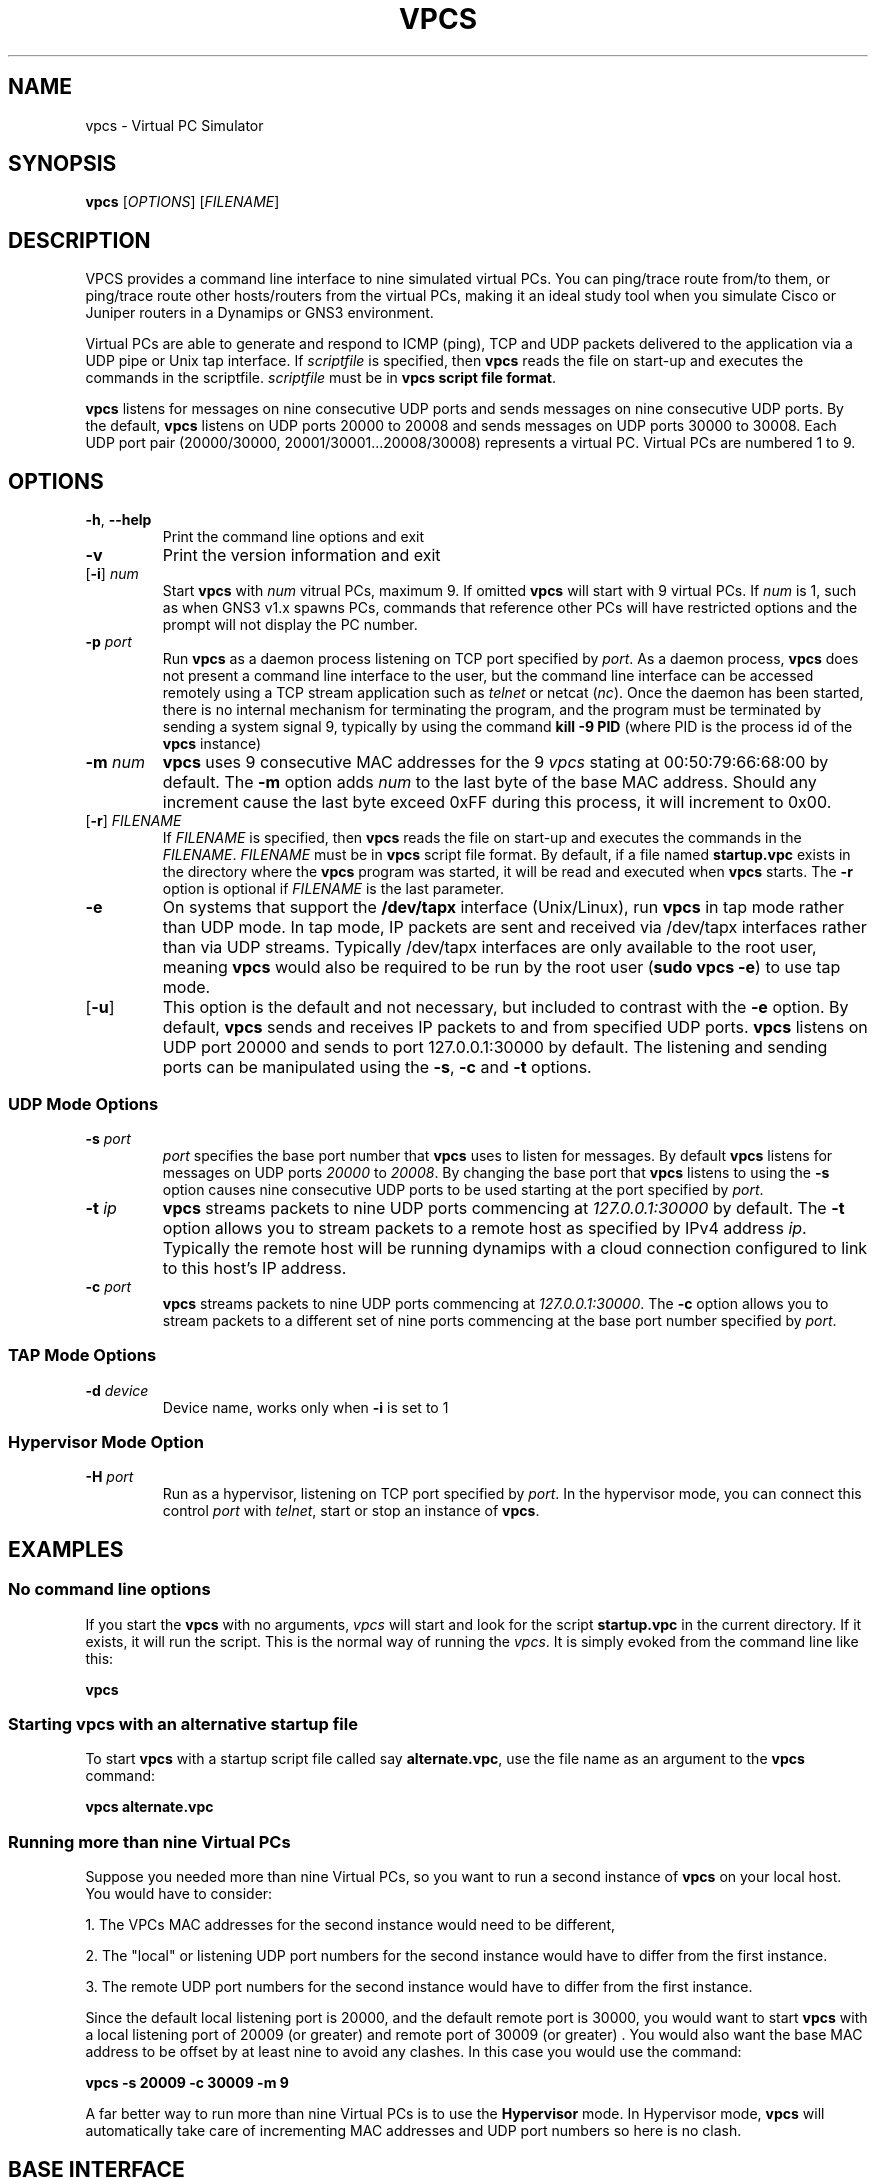 
.TH VPCS "1" "2013-12-16" "0.6" "Virtual PC Simulator" 
./ Last revision: 2014-11-18 15:50:00
.hy 0 
.if n 
.ad l 
.SH NAME
vpcs \- Virtual PC Simulator
.SH SYNOPSIS
.B vpcs
[\fIOPTIONS\fR] [\fIFILENAME\fR]
.SH DESCRIPTION
.PP
VPCS provides a command line interface to nine simulated virtual PCs.  You can ping/trace route from/to them, or ping/trace route other hosts/routers from the virtual PCs, making it an ideal study tool when you simulate Cisco or Juniper routers in a Dynamips or GNS3 environment.
.PP
Virtual PCs are able to generate and respond to ICMP (ping), TCP and UDP packets delivered to the application via a UDP pipe or Unix tap interface.  If \fIscriptfile\fR is specified, then \fBvpcs \fRreads the file on start-up and executes the commands in the scriptfile.  \fIscriptfile\fR must be in \fBvpcs script file format\fR.
.PP
\fBvpcs\fR listens for messages on nine consecutive UDP ports and sends messages on nine consecutive UDP ports.  By the default, \fBvpcs\fR listens on UDP ports 20000 to 20008 and sends messages on UDP ports 30000 to 30008.  Each UDP port pair (20000/30000, 20001/30001...20008/30008) represents a virtual PC.  Virtual PCs are numbered 1 to 9.
.SH OPTIONS
.TP
\fB-h\fR, \fB--help\fR
Print the command line options and exit
.TP
\fB-v\fR
Print the version information and exit
.TP
[\fB-i\fR] \fInum\fR
Start \fBvpcs\fR with \fInum\fR vitrual PCs, maximum 9.  If omitted \fBvpcs\fR will start with 9 virtual PCs. If \fInum\fR is 1, such as when GNS3 v1.x spawns PCs, commands that reference other PCs will have restricted options and the prompt will not display the PC number.  
.TP
\fB-p\fR \fIport\fR
Run \fBvpcs\fR as a daemon process listening on TCP port specified by \fIport\fR.  As a daemon process, \fBvpcs\fR does not present a command line interface to the user, but the command line interface can be accessed remotely using a TCP stream application such as \fItelnet\fR or netcat (\fInc\fR).  Once the daemon has been started, there is no internal mechanism for terminating the program, and the program must be terminated by sending a system signal 9, typically by using the command \fBkill \-9 PID\fR (where PID is the process id of the \fBvpcs \fRinstance)
.TP
\fB-m\fR \fInum\fR
\fBvpcs\fR uses 9 consecutive MAC addresses for the 9 \fIvpcs\fR stating at 00:50:79:66:68:00 by default. The \fB-m\fR option adds \fInum\fR to the last byte of the base MAC address.  Should any increment cause the last byte exceed 0xFF during this process, it will increment to 0x00.
.TP
[\fB-r\fR] \fIFILENAME\fR
If \fIFILENAME\fR is specified, then \fBvpcs\fR reads the file on start-up and 
executes the commands in the \fIFILENAME\fR.  \fIFILENAME \fR must be in 
\fBvpcs\fR script file format.  By default, if a file named \fBstartup.vpc\fR 
exists in the directory where the \fBvpcs\fR program was started, it will be 
read and executed when \fBvpcs\fR starts.  The \fB-r\fR option is optional if 
\fIFILENAME\fR is the last parameter.
.TP
\fB-e\fR
On systems that support the \fB/dev/tapx\fR interface (Unix/Linux), run \fBvpcs\fR in tap mode rather than UDP mode.  In tap mode, IP packets are sent and received via /dev/tapx interfaces rather than via UDP streams.  Typically /dev/tapx interfaces are only available to the root user, meaning \fBvpcs\fR would also be required to be run by the root user (\fBsudo vpcs \-e\fR) to use tap mode.
.TP
[\fB-u\fR]
This option is the default and not necessary, but included to contrast with the \fB-e\fR option.  By default, \fBvpcs\fR sends and receives IP packets to and from specified UDP ports. \fBvpcs\fR listens on UDP port 20000 and sends to port 127.0.0.1:30000 by default.  The listening and sending ports can be manipulated using the \fB-s\fR, \fB-c\fR and \fB-t\fR options.
.SS "UDP Mode Options"
.TP
\fB-s\fR \fIport\fR
\fIport\fR specifies the base port number that \fBvpcs\fR uses to listen for messages. By default \fBvpcs\fR listens for messages on UDP ports \fI20000\fR to \fI20008\fR.  By changing the base port that \fBvpcs\fR listens to using the \fB-s\fR option causes nine consecutive UDP ports to be used starting at the port specified by \fIport\fR.
.TP
\fB-t\fR \fIip\fR
\fBvpcs\fR streams packets to nine UDP ports commencing at \fI127.0.0.1:30000\fR by default.  The \fB-t\fR option allows you to stream packets to a remote host as specified by IPv4 address \fIip\fR. Typically the remote host will be running dynamips with a cloud connection configured to link to this host’s IP address.
.TP
\fB-c\fR \fIport\fR
\fBvpcs\fR streams packets to nine UDP ports commencing at \fI127.0.0.1:30000\fR.  The \fB-c\fR option allows you to stream packets to a different set of nine ports commencing at the base port number specified by \fIport\fR.

.SS "TAP Mode Options"
.TP
\fB-d\fR \fIdevice\fR 
Device name, works only when \fB-i\fR is set to 1

.SS "Hypervisor Mode Option"
.TP
\fB-H\fR \fIport\fR
Run as a hypervisor, listening on TCP port specified by \fIport\fR.  In the hypervisor mode, you can connect this control \fIport\fR with \fItelnet\fR, start or stop an instance of \fBvpcs\fR.


.SH EXAMPLES
.SS "No command line options"
If you start the \fBvpcs\fR with no arguments, \fIvpcs\fR will start and look for the script \fBstartup.vpc\fR in the current directory.  If it exists, it will run the script.  This is the normal way of running the \fIvpcs\fR.  It is simply evoked from the command line like this:
.PP
\fBvpcs\fR
.PP
.SS "Starting vpcs with an alternative startup file"
To start  \fBvpcs\fR with a startup script file called say \fBalternate.vpc\fR, use the file name as an argument to the \fBvpcs\fR command:
.PP
\fBvpcs alternate.vpc\fR
.SS "Running more than nine Virtual PCs"
Suppose you needed more than nine Virtual PCs, so you want to run a second instance of \fBvpcs\fR on your local host.  You would have to consider:
.PP
1. The VPCs MAC addresses for the second instance would need to be different,
.PP
2. The "local" or listening UDP port numbers for the second instance would have to differ from the first instance.
.PP
3. The remote UDP port numbers for the second instance would have to differ from the first instance.
.PP
Since the default local listening port is 20000, and the default remote port is 30000, you would want to start \fBvpcs\fR with a local listening port of 20009 (or greater) and remote port of 30009 (or greater) .  You would also want the base MAC address to be offset by at least nine to avoid any clashes.  In this case you would use the command:
.PP
\fBvpcs \-s 20009 \-c 30009 \-m 9\fR
.PP
A far better way to run more than nine Virtual PCs is to use the \fBHypervisor \fRmode.  In Hypervisor mode, \fBvpcs \fRwill automatically take care of incrementing MAC addresses and UDP port numbers so here is no clash. 
.SH BASE INTERFACE
\fBvpcs\fR presents the user with a command line interface (unless daemon mode has been invoked by the \fB-p\fR option). The interface prompt indicates which of the 9 virtual PCs currently has focus by indicating the VPC number in brackets.  Eg.:
.br
VPCS[1]>
.br
Here the digit 1 inside the brackets indicates that VPC 1 has focus, and any traffic generated will be sent from VPC 1, and basic \fBshow\fR commands will relate to VPC 1.
.br

.br
Note: When started with the \fB-i 1\fR option, VPC 1 always has focus, and the prompt does NOT display the VPC number in brackets. Eg.:
.br
VPCS>
.br
.br

.SS Basic commands supported are:
.TP 7
\fB?\fR
Print help
.TP
\fB!\fR \fICOMMAND\fR [\fIARG\fR ...]
Invoke an OS \fiCOMMAND\fR with optional \fIARG(S)\fR as its arguments
.TP
\fIdigit\fR
Switch to the VPC\fIdigit\fR. \fIdigit\fR range 1 to 9
.TP
\fBarp\fR [\fIdigit\fR|\fBall\fR]
Shortcut for: \fBshow arp\fR. Show arp table for VPC \fIdigit\fR (default this VPC) or all VPCs
.TP
\fBclear ip\fR|\fBipv6\fR|\fBarp\fR|\fBneighbor\fR|\fBhist\fR 
Clear IPv4/IPv6, arp/neighbor cache, command history
.TP
\fBdhcp\fR [\fIOPTION\fR]
Shortcut for: \fBip dhcp\fR. Attempt to obtain IPv4 address, mask, gateway and DNS via DHCP
.TP
\fBdisconnect\fR
Exit the telnet session (daemon mode)
.TP
\fBecho\fR \fITEXT\fR
Display \fITEXT\fR in output
.TP
\fBhelp\fR
Print help
.TP
\fBhistory\fR
Shortcut for: \fBshow history\fR. List the command history
.TP
\fBip\fR \fIARG\fR ... [\fIOPTION\fR]
Configure the current VPC's IP settings
.br
.TP
       ARG ...:
\fIaddress\fR [\fImask\fR] [\fIgateway\fR]
.br
\fIaddress\fR [\fIgateway\fR] [\fImask\fR]
.TP 10
.ti 10
Set the VPC's ip, default gateway ip and network mask. 
Default IPv4 mask is /24, IPv6 is /64. Example:
.br
\fBip 10.1.1.70/26 10.1.1.65\fR sets the VPC's ip to 10.1.1.70, the gateway to 10.1.1.65, the netmask to 255.255.255.192.
.br
In tap mode, the ip of the tapx is the maximum host ID of the subnet. In the example above the tapx ip would be 10.1.1.126
.br
mask may be written as /26, 26 or 255.255.255.192
.TP 
\fB       auto           
Attempt to obtain IPv6 address, mask and gateway using SLAAC
.TP
\fB       dhcp\fR [\fIOPTION\fR]  
Attempt to obtain IPv4 address, mask, gateway, DNS via DHCP
.br
OPTION:
  \fB\-d\fR   Show DHCP packet decode
  \fB\-r\fR   Renew DHCP lease
  \fB\-x\fR   Release DHCP lease
.TP
       \fBdns\fI ip\fR
Set DNS server \fIip\fR, delete if \fIip\fR is '0'
.TP
       \fBdomain\fI NAME
Set local domain name to \fINAME\fR.  The domain name will be added to host names when using commands that support names. Example:
If the domain name was set to \fBexample.com\fR, then a command of \fBping abcd\fR would cause the VPCS to attempt to resolve the name \fBabcd.example.com\fR.
.TP 7
\fBload\fR [\fIFILENAME\fR[.vpc]]
Load the configuration/scriptfile from the file \fIFILENAME\fR. If \fIFILENAME\fR ends with '.vpc', then the '.vpc' can be omitted. If \fIFILENAME\fR is omitted then \fIstartup.vpc\fR will be loaded if it exists. When the file is loaded, each line of the file is executed as a VPCS command. If the state of the echo flag is on, the command will be echoed to the console before execution, except:
.TP 9
       *
If the command is prefixed with a '@' symbol (eg \fB@set echo color red\fR);
.TP 9
       * 
If the command is an \fBecho\fR command;
.TP 9
       * 
If the command is a \fBsleep\fR command
.br
Note: The command \fBsleep 0\fR will be echoed if the echo flag is on
.br
See \fBset echo\fR and \fBshow echo\fR

Note: Press Ctrl+C to interrupt the running script.
.TP 7
\fBping\fR \fIHOST\fR [\fIOPTION\fR ...]
Ping the network \fIHOST\fR with ICMP (default) or TCP/UDP. \fIHOST\fR can be an ip address or name
 OPTIONS:
 \fB-1\fR          ICMP mode, default
 \fB-2\fR          UDP mode
 \fB-3\fR          TCP mode
 \fB-c \fIcount\fR    Packet count, default 5
 \fB-D\fR          Set the Don't Fragment bit
 \fB-f \fIFLAG\fR     Tcp header FLAG |\fBC\fR|\fBE\fR|\fBU\fR|\fBA\fR|\fBP\fR|\fBR\fR|\fBS\fR|\fBF\fR|
                        bits |7 6 5 4 3 2 1 0|
 \fB-i \fIms\fR       Wait \fIms\fR milliseconds between sending each packet
 \fB-l \fIsize\fR     Data size
 \fB-P \fIprotocol\fR Use IP \fIprotocol\fR in ping packets
               \fB1\fR - ICMP (default), \fB17\fR - UDP, \fB6\fR - TCP
 \fB-p \fIport\fR     Destination port
 \fB-s \fIport\fR     Source port
 \fB-T \fIttl\fR      Set \fIttl\fR, default 64
 \fB-t \fR         Send packets until interrupted by Ctrl+C
 \fB-w \fIms\fR       Wait \fIms\fR milliseconds to receive the response
 Notes: 1. Using names requires DNS to be set.
        2. Use Ctrl+C to stop the command.
.TP
\fBquit\fR
Quit program
.TP
\fBrelay\fR \FIARG\FR ...
Configure packet relay between UDP ports.

The relay command allows the VPCS to become a virtual patch panel 
where connections can be dynamically changed using the \fBrelay\fR command. 
There are three steps required to use VPCS as a virtual patch panel.
.TP 10
       1. 
A \fBrelay hub\fR port must be defined using the \fBrelay port \fIport\fR command.
.TP 10
       2.
Remote NIO_UDP connections (cloud connections in GNS3) 
use this \fBhub \fBport\fR as the remote port, ensuring each NIO_UDP 
connection has a unique 
\fBlocal\fR port. (The local \fBport\fR numbers will be used to 'patch' the 
connection). VPC instances can be directed to use this hub port as 
their remote port using the command \fBset rport \fIport\fR.
.TP 10
       3. The 'patching' is completed using the command:
.br
\fBrelay add [\fIip1\fB:]\fIport1 \fB[\fIip2\fB:]\fIport2\fR, 
where \fIport1\fR and \fIport2\fR are the local port numbers used in step 2.
.TP 12
     ARG:
.TP 35
     \fBadd \fR[\fIip1\fR:]\fIport1 \fR[\fIip2\fR:]\fIport2\fR
Relay the packets between \fIip1\fR and \fIip2\fR
.TP 35
     \fBdel \fR[\fIip1\fR:]\fIport1 \fR[\fIip2\fR:]\fIport2\fR   
Delete the relay rule
.TP 35
     \fBdel \fIid\fR
Delete the relay rule
.TP 35
     \fBdump \fR[\fBon\fR|\fBoff\fR]                 
Dump relay packets to file
.TP 35
     \fBport \fIport\fR                     
Set relay hub port
.TP 35
     \fBshow\fR            
Show the relay rules

Note: \fIip1\fR and i\fIp2\fR are 127.0.0.1 by default
.TP 7
\fBrlogin\fR [\fIip\fR] \fIport\fR
Telnet to \fIport\fr on host at \fIip\fR (relative to host PC). To attach to the console of a virtual router running on port 2000 of this
host PC, use \fBrlogin 2000\fR
.br
To telnet to the port 2004 of a remote host 10.1.1.1, use \fBrlogin 10.1.1.1 2004
.TP
\fBsave\fR [\fIFILENAME\fR[.vpc]]
Save the configuration to the scriptfile \fIFILENAME.vpc\fR. If there is no '.' in
\fIFILENAME\fR then a '.vpc' extension is added. If \fIFILENAME\fR is omitted then the
configuration will be saved to \fIstartup.vpc\fR
.TP
\fBset\fR \fIARG\fR ...
Set hostname, connection port, ipfrag state, dump options and echo options
.TP 12
     ARG:
.TP 18
     \fBdump\fI FLAG\fR [[\fIFLAG\fR]...]    
Set the packet dump flags for this VPC.
.PP
          FLAG:
.TP 18
          \fIall\fR
All the packets including incoming.
 must use [detail|mac|raw] as well as 'all'
.TP
          \fBdetail\fR          
Print protocol
.TP
          \fBfile\fR    
Dump packets to file vpcs[id]_yyyymmddHHMMSS.pcap'
.TP
          \fBoff\fR         
Clear all the flags
.TP
          \fBmac\fR          
Print hardware MAC address
.TP
          \fBraw\fR          
Print the first 40 bytes
.TP 
    \fBecho on|off|[color \fBclear|\fIFGCOLOR\fR [\fIBGCOLOR\fR]]    
Sets the state of the echo flag used when executing script files,
or sets the color of text to \fIFGCOLOR\fR with optional \fIBGCOLOR\fR. 
\fBset echo color clear\fR resets colors to their defaults.
.br
Color list: black, red, green, yellow, blue, magenta, cyan, white
.TP
    \fBlport \fIport\fR     
Local port
.TP
    \fBmtu \fIvalue\fR            
Set the size of the maximum transmission unit of the interface
.TP
    \fBpcname \fINAME\fR
Set the hostname of the current VPC to \fINAME\fR
.TP
    \fBrport \fIport\fR           
Remote peer port
.TP
    \fBrhost \fIip\fR           
Remote peer host IPv4 address
.TP 7
\fBshow\fR [\fIARG\fR ...]
Show information for ARG
.TP 18
    ARG:
.TP
    \fBarp\fR [\fIdigit\fR|\fBall\fR]    
Show arp table for VPC digit or all VPCs
.TP
    \fBdump\fR [\fIdigit\fR|\fBall\fR]   
Show dump flags for VPC digit or all VPCs
.TP
    \fBecho               
Show the status of the echo flag. See set echo ?
.TP
    \fBhistory            
List the command history
.TP
    \fBip \fR[\fIdigit\fR|\fBall\fR]
Show IPv4 details for VPC digit or all VPCs.
Shows VPC Name, IP address, mask, gateway, DNS, MAC, lport, rhost:rport and MTU
.TP
    \fBipv6 \fR[\fIdigit\fR|\fBall\fR]
Show IPv6 details for VPC digit or all VPCs.
Shows VPC Name, IPv6 addresses/mask, gateway, MAC,
lport, rhost:rport and MTU
.TP
    \fBversion            
Show the version information

Notes:
.br
1. If no parameter is given, the key information of all VPCs will be displayed
.br
2. If no parameter is given for arp/dump/ip/ipv6 information for the current VPC will be displayed.
.TP 7
\fBsleep\fR [\fIseconds\fR] [\fItext\fR]
Print \fItext\fR and pause execution of script for \fItime\fR seconds.
If \fIseconds\fR is zero or missing, pause until a key is pressed.
Default text when no parameters given: 'Press any key to continue'
.TP
\fBtrace\fI HOST\fR [\fIOPTION\fR ...]
Print the path packets take to the network \fI HOST\fR. \fI HOST\fR can be an ip address or name.
.TP 18
    OPTIONS:
.TP
      \fB-P \fIprotocol    
Use IP \fIprotocol\fR in trace packets
 \fB1\fR - icmp, \fB17\fR - udp (default), \fB6\fR - tcp
.TP
      \fB-m \fIttl         
Maximum \fIttl\fR, default 8
.PP
      Notes: 1. Using names requires DNS to be set.
             2. Use Ctrl+C to stop the command.
.TP 7
\fBversion\fR
Shortcut for: \fBshow version\fR
.SS "VPCS script file format"
Any text file consisting of valid vpcs commands can be used as a vpcs script file.  
Lines in the file beginning with the \fB#\fR character will be treated as comments and ignored.  
As the script is being executed, the VPCS will either display each command immediately before it is executed or not depending on the state of the \fBecho flag\fR.
The \fB@\fR character can also be used to supress command echoing.  
Commands pre-pended by the \fB@\fR character are not echoed.
The \fBecho\fR and \fBsleep\fR commands are never echoed except the \fBsleep 0\fR command which is always echoed.
 
Command files can make use of the \fBecho\fR and \fBsleep\fR commands to create some form of interactive script.

Script file exececution can be aborted at any time by pressing Ctrl+c.  
This means that the \fBping HOST \-t\fR command (which must be terimated by Ctrl+c) is not useful in \fBvpcs \fRscript files.

.SH HYPERVISOR INTERFACE
.PP
When \fBvpcs \fRis started with the \fB-H \fIport \fRoption, \fBvpcs \fRstarts in \fBhypervisor \fRmode as a daemon process.
.PP
To access the \fBvpcs \fRhypervisor interface, you need to start a telnet session to the \fIport \fRnumber you specified with the \fB-H \fRoption.  If for example you started \fBvpcs \fRwith a command of \fBvpcs -H 20000\fR, then you would typically open a telnet session to port \fI20000 \fR on your \fIlocalhost \fR IP address (\fI127.0.0.1\fR).
.PP
In this mode, an alternative interface is presented to allow the user to create and kill multiple \fBvpcs \fRsessions.  These sessions are always run as a daemon process and must be accessed via either an external telnet application, or by using the \fBtelnet \fRor \fBrlogin \fR command within the \fBvpcs \fRhypervisor session.
.TP 25
In \fBhypervisor \fR mode, the commands supported are:
.TP
\fBhelp | ?\fR
Print help
.TP
\fBdisconnect\fR            
Exit the telnet session
.TP
\fBlist\fR                  
List \fBvpcs\fR process and ids
.TP
\fBquit\fR [-f]            
Stop all \fBvpcs\fR processes and hypervisor,
\fI-f\fR force quit without prompting
.TP
\fBstop \fIid\fR               
Stop \fBvpcs\fR process number \fIid
.TP
\fBrlogin [\fIip\fB] \fIport\fR
Same as telnet
.TP
\fBtelnet [\fIip\fB] \fIport\fR
Telnet to \fIport\fR at \fIip\fB (default 127.0.0.1)
.TP
\fBvpcs\fR [parameters]
Start \fBvpcs\fR daemon with parameters.
.PP
A typical \fBhypervisor \fRsession might run something like this:
.PP
-------------------------------------------------------
.br
~$ \fBvpcs -H 20000\fR
.br
~$ \fBtelnet 127.0.0.1 20000\fR 
.br
Trying 127.0.0.1...
.br
Connected to localhost.
.br
Escape character is '^]'.
.br
HV > \fBvpcs\fR
.br
100-VPCS started with -p \fI20001\fR -s 20000 -c 30000
.br
HV > \fBrlogin \fI20001\fR
.br
.br
Connect 127.0.0.1:20001, press Ctrl+X to quit
.br
NOTES: you will be back to the starting point, NOT THE LAST,
.br
       if using Ctrl+X to quit.

Welcome to Virtual PC Simulator,   \fR\.\.\. <output omitted> \.\.\.
.br
VPCS[1] \fBdisconnect\fR
.br
Good-bye
.br
Disconnected from 127.0.0.1:20001
.br
HV >
.br
-------------------------------------------------------
.PP
Note that when the \fBvpcs \fRinstance was initiated from within the \fBhypervisor \fRinterface, it spawned a \fBvpcs \fRdaemon process listening on TCP port \fI20001\fR.
To access that process, the \fBrlogin \fRcommand was used to port \fI20001\fR initiating a session with that instance.  However, you could have just as easily started another independent telnet session in another shell instance to \fI127.0.0.1 20001\fR.
.PP
Also note that once you have finished with the \fbvpcs \fRsession, you can exit either using the \fBdisconnect \fRcommand, or use the key combination of Ctrl+X.  If you have nested \fBrlogin \fRsessions, Ctrl+X will return you to the hypervisor, \fBdisconnect \fRwill take you back one level in the nesting.
.SH BUGS
IPv6 implementation is a basic implementation that is not fully implemented.
.PP
The \fBping HOST \-t\fR command (which must be terminated by Ctrl+c) can not be used in \fBvpcs \fRscript files because when Ctrl+c is pressed to stop the ping, it also aborts the script file execution.
.PP
Please send problems, bugs, questions, desirable enhancements, patches etc to the author.
.SH AUTHOR
Paul Meng <mirnshi[AT]gmail.com>
.br
Documentation by Chris Welsh <rednectar.chris[AT]gmail.com>

.SH COPYRIGHT
VPCS is free software, distributed under the terms of the "BSD" licence.
.br
Source code and license can be found at vpcs.sf.net.
.br
For more information, please visit wiki.freecode.com.cn.

